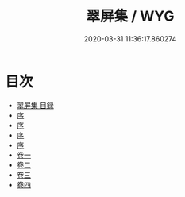 #+TITLE: 翠屏集 / WYG
#+DATE: 2020-03-31 11:36:17.860274
* 目次
 - [[file:KR4e0011_000.txt::000-1a][翠屏集 目録]]
 - [[file:KR4e0011_000.txt::000-4a][序]]
 - [[file:KR4e0011_000.txt::000-7a][序]]
 - [[file:KR4e0011_000.txt::000-9a][序]]
 - [[file:KR4e0011_000.txt::000-11a][序]]
 - [[file:KR4e0011_001.txt::001-1a][卷一]]
 - [[file:KR4e0011_002.txt::002-1a][卷二]]
 - [[file:KR4e0011_003.txt::003-1a][卷三]]
 - [[file:KR4e0011_004.txt::004-1a][卷四]]
